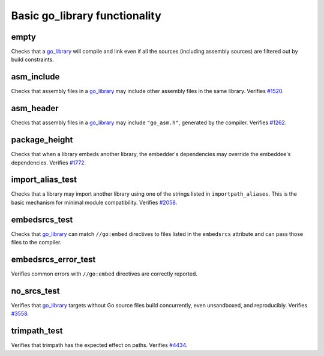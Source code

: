 Basic go_library functionality
==============================

.. _go_library: /docs/go/core/rules.md#_go_library
.. _#1262: https://github.com/bazelbuild/rules_go/issues/1262
.. _#1520: https://github.com/bazelbuild/rules_go/issues/1520
.. _#1772: https://github.com/bazelbuild/rules_go/issues/1772
.. _#2058: https://github.com/bazelbuild/rules_go/issues/2058
.. _#3558: https://github.com/bazelbuild/rules_go/issues/3558
.. _#4434: https://github.com/bazel-contrib/rules_go/issues/4434

empty
-----

Checks that a `go_library`_ will compile and link even if all the sources
(including assembly sources) are filtered out by build constraints.

asm_include
-----------

Checks that assembly files in a `go_library`_ may include other assembly
files in the same library. Verifies `#1520`_.

asm_header
----------

Checks that assembly files in a `go_library`_ may include ``"go_asm.h"``,
generated by the compiler. Verifies `#1262`_.

package_height
--------------

Checks that when a library embeds another library, the embedder's dependencies
may override the embeddee's dependencies. Verifies `#1772`_.

import_alias_test
-----------------

Checks that a library may import another library using one of the strings
listed in ``importpath_aliases``. This is the basic mechanism for minimal
module compatibility. Verifies `#2058`_.

embedsrcs_test
--------------

Checks that `go_library`_ can match ``//go:embed`` directives to files listed
in the ``embedsrcs`` attribute and can pass those files to the compiler.

embedsrcs_error_test
--------------------

Verifies common errors with ``//go:embed`` directives are correctly reported.

no_srcs_test
------------

Verifies that `go_library`_ targets without Go source files build concurrently,
even unsandboxed, and reproducibly. Verifies `#3558`_.

trimpath_test
-------------

Verifies that trimpath has the expected effect on paths. Verifies `#4434`_.
